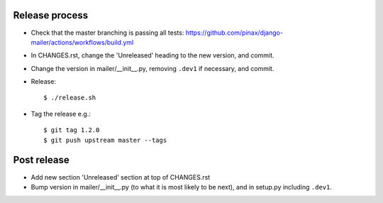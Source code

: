 Release process
---------------

* Check that the master branching is passing all tests:
  https://github.com/pinax/django-mailer/actions/workflows/build.yml

* In CHANGES.rst, change the 'Unreleased' heading to the new version, and commit.

* Change the version in mailer/__init__.py, removing ``.dev1`` if necessary, and commit.

* Release::

    $ ./release.sh

* Tag the release e.g.::

    $ git tag 1.2.0
    $ git push upstream master --tags

Post release
------------

* Add new section 'Unreleased' section at top of CHANGES.rst

* Bump version in mailer/__init__.py (to what it is most likely to be next), and in setup.py
  including ``.dev1``.
